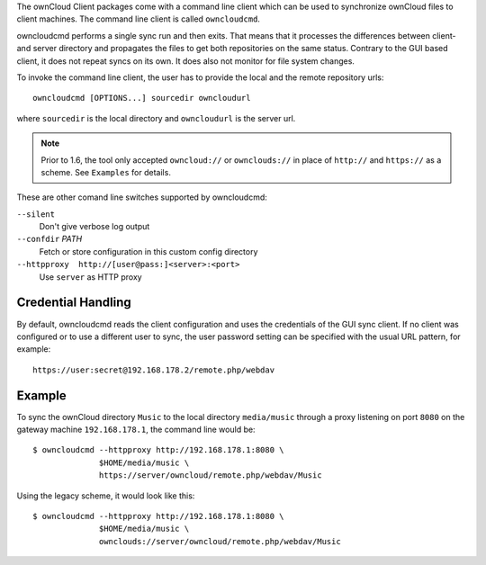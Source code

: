 The ownCloud Client packages come with a command line client which
can be used to synchronize ownCloud files to client machines. The
command line client is called ``owncloudcmd``.

owncloudcmd performs a single sync run and then exits.
That means that it processes the differences between client- and
server directory and propagates the files to get both repositories
on the same status. Contrary to the GUI based client, it does not
repeat syncs on its own. It does also not monitor for file system
changes.

To invoke the command line client, the user has to provide the local
and the remote repository urls::

  owncloudcmd [OPTIONS...] sourcedir owncloudurl

where ``sourcedir`` is the local directory and ``owncloudurl`` is
the server url.

.. note:: Prior to 1.6, the tool only accepted ``owncloud://`` or
          ``ownclouds://`` in place of ``http://`` and ``https://``
          as a scheme. See ``Examples`` for details.

These are other comand line switches supported by owncloudcmd:

``--silent``
      Don't give verbose log output

``--confdir`` `PATH`
      Fetch or store configuration in this custom config directory

``--httpproxy  http://[user@pass:]<server>:<port>``
      Use ``server`` as HTTP proxy

Credential Handling
~~~~~~~~~~~~~~~~~~~

By default, owncloudcmd reads the client configuration and uses the credentials
of the GUI sync client. If no client was configured or to use a different user
to sync, the user password setting can be specified with the usual URL pattern,
for example::

  https://user:secret@192.168.178.2/remote.php/webdav


Example
~~~~~~~

To sync the ownCloud directory ``Music`` to the local directory ``media/music``
through a proxy listening on port ``8080`` on the gateway machine ``192.168.178.1``,
the command line would be::

  $ owncloudcmd --httpproxy http://192.168.178.1:8080 \
                $HOME/media/music \
                https://server/owncloud/remote.php/webdav/Music


Using the legacy scheme, it would look like this::

  $ owncloudcmd --httpproxy http://192.168.178.1:8080 \
                $HOME/media/music \
                ownclouds://server/owncloud/remote.php/webdav/Music


